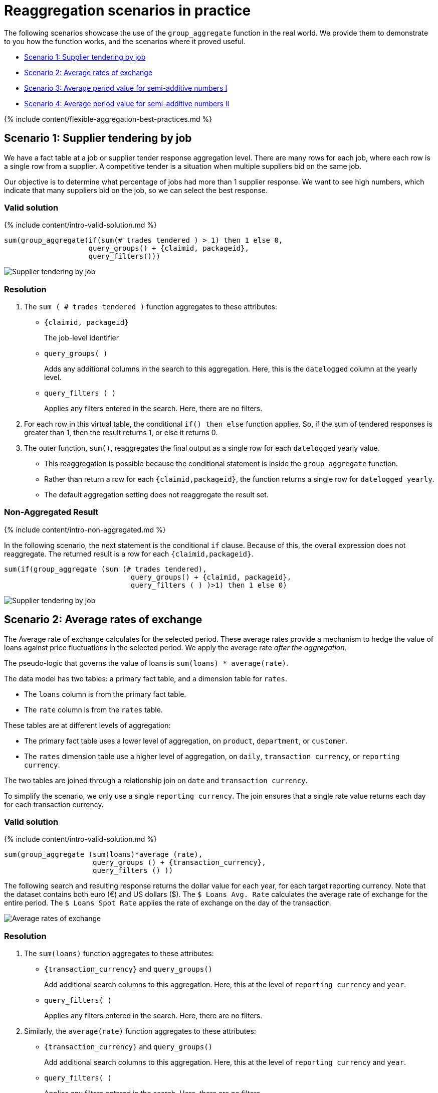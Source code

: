 = Reaggregation scenarios in practice
:last_updated: 12/05/2019
:linkattrs:
:experimental:
:page-aliases: /reference/practice/reaggregation-scenarios.adoc
:summary: We provide real world scenarios for using flexible aggregation in ThoughtSpot.

The following scenarios showcase the use of the `group_aggregate` function in the real world.
We provide them to demonstrate to you how the function works, and the scenarios where it proved useful.

* <<supplier-tendering,Scenario 1: Supplier tendering by job>>
* <<average-rates-exchange,Scenario 2: Average rates of exchange>>
* <<average-period-value-semi-additive-numbers-1,Scenario 3: Average period value for semi-additive numbers I>>
* <<average-period-value-semi-additive-numbers-2,Scenario 4: Average period value for semi-additive numbers II>>

{% include content/flexible-aggregation-best-practices.md %}

[#supplier-tendering]
== Scenario 1: Supplier tendering by job

We have a fact table at a job or supplier tender response aggregation level.
There are many rows for each job, where each row is a single row from a supplier.
A competitive tender is a situation when multiple suppliers bid on the same job.

Our objective is to determine what percentage of jobs had more than 1 supplier response.
We want to see high numbers, which indicate that many suppliers bid on the job, so we can select the best response.

=== Valid solution

{% include content/intro-valid-solution.md %}

....


sum(group_aggregate(if(sum(# trades tendered ) > 1) then 1 else 0, 
                    query_groups() + {claimid, packageid}, 
                    query_filters())) 
....

image::supplier-tender-job-1.png[Supplier tendering by job, aggregated result]

=== Resolution

. The `sum ( # trades tendered )` function aggregates to these attributes:
 ** `{claimid, packageid}`
+
The job-level identifier

 ** `query_groups( )`
+
Adds any additional columns in the search to this aggregation.
Here, this is the `datelogged` column at the yearly level.

 ** `query_filters ( )`
+
Applies any filters entered in the search.
Here, there are no filters.
. For each row in this virtual table, the conditional `if() then else` function applies.
So, if the sum of tendered responses is greater than 1, then the result returns 1, or else it returns 0.
. The outer function, `sum()`, reaggregates the final output as a single row for each `datelogged` yearly value.
 ** This reaggregation is possible because the conditional statement is inside the `group_aggregate` function.
 ** Rather than return a row for each `{claimid,packageid}`, the function returns a single row for `datelogged yearly`.
 ** The default aggregation setting does not reaggregate the result set.

=== Non-Aggregated Result

{% include content/intro-non-aggregated.md %}

In the following scenario, the next statement is the conditional `if` clause.
Because of this, the overall expression does not reaggregate.
The returned result is a row for each `{claimid,packageid}`.

....

sum(if(group_aggregate (sum (# trades tendered),
                              query_groups() + {claimid, packageid},
                              query_filters ( ) )>1) then 1 else 0)
....

image::supplier-tender-job-2.png[Supplier tendering by job, non-aggregated result]

[#average-rates-exchange]
== Scenario 2: Average rates of exchange

The Average rate of exchange calculates for the selected period.
These average rates provide a mechanism to hedge the value of loans against price fluctuations in the selected period.
We apply the average rate _after the aggregation_.

The pseudo-logic that governs the value of loans is `sum(loans) * average(rate)`.

The data model has two tables: a primary fact table, and a dimension table for `rates`.

* The `loans` column is from the primary fact table.
* The `rate` column is from the `rates` table.

These tables are at different levels of aggregation:

* The primary fact table uses a lower level of aggregation, on `product`, `department`, or `customer`.
* The `rates` dimension table use a higher level of aggregation, on `daily`, `transaction currency`, or `reporting currency`.

The two tables are joined through a relationship join on `date` and `transaction currency`.

To simplify the scenario, we only use a single `reporting currency`.
The join ensures that a single rate value returns each day for each transaction currency.

=== Valid solution

{% include content/intro-valid-solution.md %}

----
sum(group_aggregate (sum(loans)*average (rate),
                     query_groups () + {transaction_currency}, 
                     query_filters () )) 
----

The following search and resulting response returns the dollar value for each year, for each target reporting currency.
Note that the dataset contains both euro (&#8364;) and US dollars (&#36;).
The `$ Loans Avg.
Rate`  calculates the average rate of exchange for the entire period.
The `$ Loans Spot Rate` applies the rate of exchange on the day of the transaction.

image::average-rate-exchange-1.png[Average rates of exchange, aggregated result]

=== Resolution

. The `sum(loans)` function aggregates to these attributes:
 ** `+{transaction_currency}+` and `query_groups()`
+
Add additional search columns to this aggregation.
Here, this at the level of `reporting currency` and `year`.

 ** `query_filters( )`
+
Applies any filters entered in the search.
Here, there are no filters.
. Similarly, the `average(rate)` function aggregates to these attributes:
 ** `+{transaction_currency}+` and `query_groups()`
+
Add additional search columns to this aggregation.
Here, this at the level of `reporting currency` and `year`.

 ** `query_filters( )`
+
Applies any filters entered in the search.
Here, there are no filters.
. For each row in this virtual table, the exchange rate applies to the sum of loans: `sum(loans) * average(rate)`.
. The outer `sum()` function reaggregates the final output as a single row for each yearly reporting currency value.
+
Note that the default aggregation setting does not reaggregate the result set.

=== Non-Aggregated Result

{% include content/intro-non-aggregated.md %}

In the following scenario, the formula assumes that the default aggregation applies.
Here, the result returns 1 row for each `transaction currency`.

----
group_aggregate (sum(loans )*average (rate ),
                 query_groups() + {transaction_currency}, 
                 query_filters())
----

image::average-rate-exchange-2.png[Average rates of exchange, non-aggregated result]

[#average-period-value-semi-additive-numbers-1]
== Scenario 3: Average period value for semi-additive numbers I

*Semi-additive* numbers may be aggregated across some, but not all, dimensions.
They commonly apply to specific time positions.
In this scenario, we have daily position values for home loans, and therefore cannot aggregate on the date dimension.

=== Valid solution

{% include content/intro-valid-solution.md %}

----
average(group_aggregate(sum(loan balance),
                        query_groups() + {date(balance date)},
                        query_filters())) 
----

image::avg-period-non-additive-1-1.png[Average period value semi-additive numbers, aggregated result]

=== Resolution

. The `sum(loan balance)` function aggregates to the following attributes:
 ** `{date(balance date)}` and `query_groups()`
+
Add additional search columns to this aggregation.
Here, this at the `yearly` level.

 ** `query_filters ( )`
+
Applies any filters entered in the search.
Here, there are no filters.
. The `sum(loan balance)` function returns a result for each row in this virtual table.
. The outer `average()` function reaggregates the final output as a single row for each `year` value.

[#average-period-value-semi-additive-numbers-2]
== Scenario 4: Average period value for semi-additive numbers II

*Semi-additive* numbers may be aggregated across some, but not all, dimensions.
They commonly apply to specific time positions.
In this scenario, we have daily position values for home loans, and therefore cannot aggregate on the date dimension.

Here, we consider a somewhat different situation than in <<average-period-value-semi-additive-numbers-1,Scenario 3>>.
In some financial circumstances, the average daily balance has to be calculated, even if the balance does not exist.
For example, if a banking account was opened on the 15th of June, business requirements have to consider all the days in the same month, starting with the 1st of June.
Importantly, we cannot add these '`missing`' data rows to the data set;
note that the solution used in <<average-period-value-semi-additive-numbers-1,Scenario 3>> returns an average only for the period that has data, such as June 15th to 30th, not for the entire month of June.
The challenge is to ensure that in the daily average formula, the denominator returns the total days in the selected period, not just the days that have transactions:

 sum(loans) / sum(days_in_period)

To solve for this, consider the data model:

* The fact table `transactions` reports the daily position for each account, and uses a  `loan` column.
* The dimension table `date` tracks information for each date, starting with the very first transaction, all the way through the most recent transaction.
This table includes the expected `date` column, and `days_in_period` column that has a value of 1 in each row.
* Worksheets use the `date` column with keywords such as _weekly_, _monthly_, _yearly_ to change the selected period.
* When users run a search with the _monthly_ keyword, the denominator must reflect the number of days in each month.

=== Valid solution

{% include content/intro-valid-solution.md %}

The following code _in the denominator definition_ returns the total number of days for the period, regardless whether there are transactions, or what filters apply:

----
group_aggregate (sum(days_in_period),{Date},{})
----

=== Resolution

. The `sum(days_in_period)` function aggregates to:
 ** `+{Date}+`
+
No other search columns appear.

 ** `{}`
+
We require the entire period, so there are no filters.

+
Note that the `date` keywords _yearly_, _quarterly_, _monthly_, and _weekly_&nbsp;apply because we use the same column in both the search and the aggregation function.
So, the function will result in the following output when it runs with the _yearly_ keyword in search:
+
|===
| Year | Result

| 2016
| 366

| 2017
| 365

| 2018
| 365

| 2019
| 365

| 2020
| 366
|===
. This data is not reaggregated because we want to return the result at the appropriate `date` level.

=== Alternate Solution

To return only the number of days that have existing transactions, use the following code in the denominator:

----
sum(days_in_period)
----
